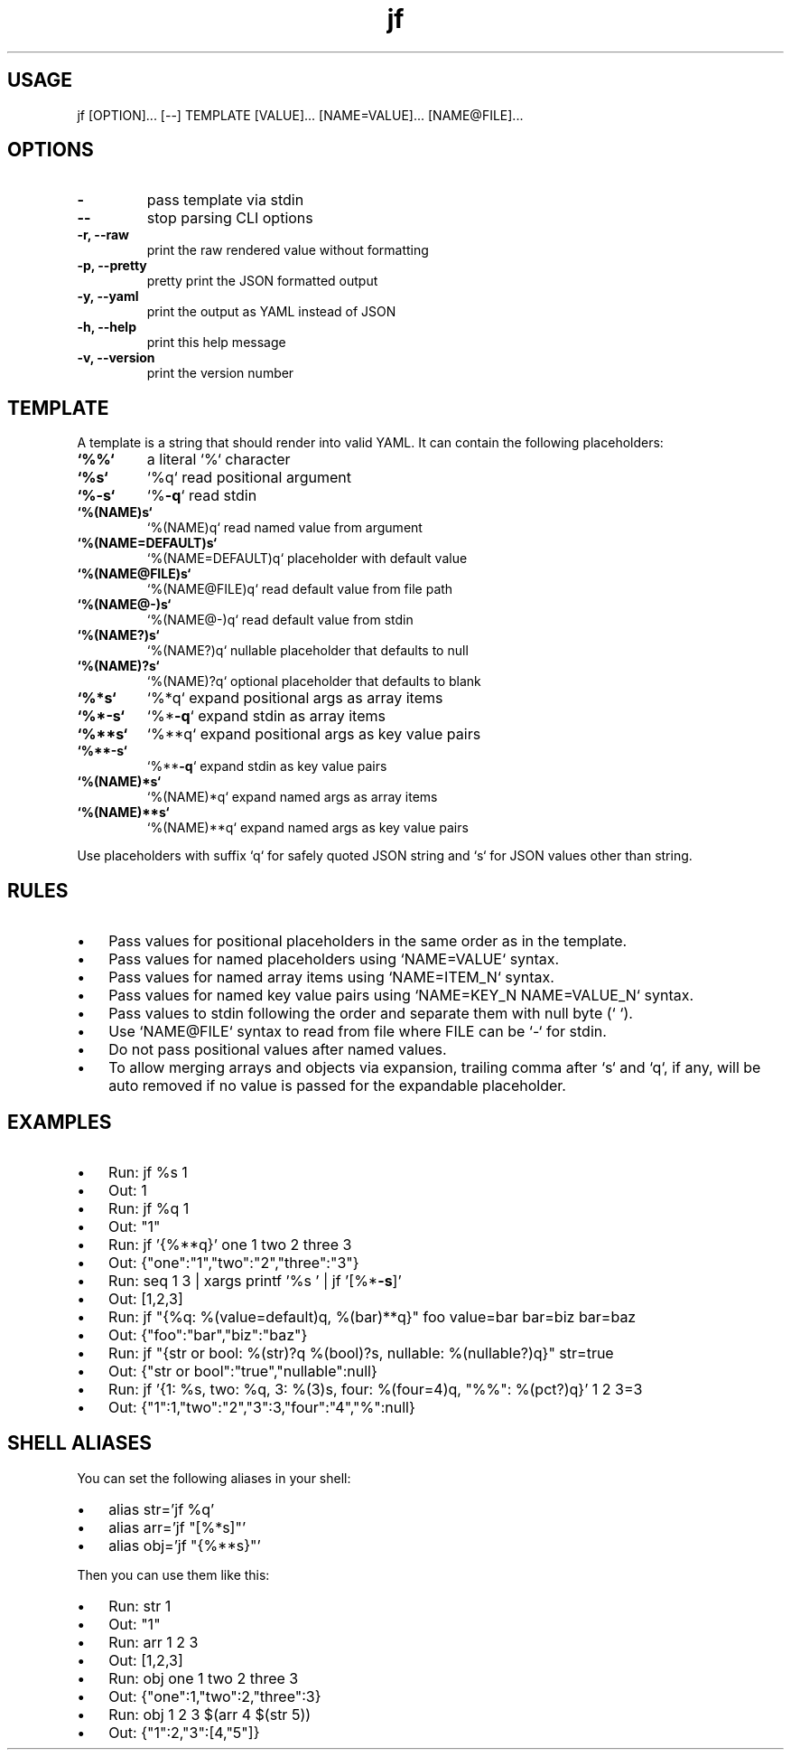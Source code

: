 .\" Text automatically generated by txt2man
.TH jf  "1" "" ""
.SH USAGE

jf [OPTION]\.\.\. [--] TEMPLATE [VALUE]\.\.\. [NAME=VALUE]\.\.\. [NAME@FILE]\.\.\.
.SH OPTIONS

.TP
.B
-
pass template via stdin
.TP
.B
--
stop parsing CLI options
.TP
.B
\fB-r\fP, \fB--raw\fP
print the raw rendered value without formatting
.TP
.B
\fB-p\fP, \fB--pretty\fP
pretty print the JSON formatted output
.TP
.B
\fB-y\fP, \fB--yaml\fP
print the output as YAML instead of JSON
.TP
.B
\fB-h\fP, \fB--help\fP
print this help message
.TP
.B
\fB-v\fP, \fB--version\fP
print the version number
.SH TEMPLATE

A template is a string that should render into valid YAML. It can contain the
following placeholders:
.TP
.B
`%%`
a literal `%` character
.TP
.B
`%s`
`%q`                read positional argument
.TP
.B
`%\fB-s\fP`
`%\fB-q\fP`               read stdin
.TP
.B
`%(NAME)s`
`%(NAME)q`          read named value from argument
.TP
.B
`%(NAME=DEFAULT)s`
`%(NAME=DEFAULT)q`  placeholder with default value
.TP
.B
`%(NAME@FILE)s`
`%(NAME@FILE)q`     read default value from file path
.TP
.B
`%(NAME@-)s`
`%(NAME@-)q`        read default value from stdin
.TP
.B
`%(NAME?)s`
`%(NAME?)q`         nullable placeholder that defaults to null
.TP
.B
`%(NAME)?s`
`%(NAME)?q`         optional placeholder that defaults to blank
.TP
.B
`%*s`
`%*q`               expand positional args as array items
.TP
.B
`%*\fB-s\fP`
`%*\fB-q\fP`              expand stdin as array items
.TP
.B
`%**s`
`%**q`              expand positional args as key value pairs
.TP
.B
`%**\fB-s\fP`
`%**\fB-q\fP`             expand stdin as key value pairs
.TP
.B
`%(NAME)*s`
`%(NAME)*q`         expand named args as array items
.TP
.B
`%(NAME)**s`
`%(NAME)**q`        expand named args as key value pairs
.PP
Use placeholders with suffix `q` for safely quoted JSON string and `s` for JSON values
other than string.
.SH RULES

.IP \(bu 3
Pass values for positional placeholders in the same order as in the template.
.IP \(bu 3
Pass values for named placeholders using `NAME=VALUE` syntax.
.IP \(bu 3
Pass values for named array items using `NAME=ITEM_N` syntax.
.IP \(bu 3
Pass values for named key value pairs using `NAME=KEY_N NAME=VALUE_N` syntax.
.IP \(bu 3
Pass values to stdin following the order and separate them with null byte (`\0`).
.IP \(bu 3
Use `NAME@FILE` syntax to read from file where FILE can be `-` for stdin.
.IP \(bu 3
Do not pass positional values after named values.
.IP \(bu 3
To allow merging arrays and objects via expansion, trailing comma after `s` and `q`,
if any, will be auto removed if no value is passed for the expandable placeholder.
.SH EXAMPLES

.IP \(bu 3
Run: jf %s 1
.IP \(bu 3
Out: 1
.IP \(bu 3
Run: jf %q 1
.IP \(bu 3
Out: "1"
.IP \(bu 3
Run: jf '{%**q}' one 1 two 2 three 3
.IP \(bu 3
Out: {"one":"1","two":"2","three":"3"}
.IP \(bu 3
Run: seq 1 3 | xargs printf '%s\0' | jf '[%*\fB-s\fP]'
.IP \(bu 3
Out: [1,2,3]
.IP \(bu 3
Run: jf "{%q: %(value=default)q, %(bar)**q}" foo value=bar bar=biz bar=baz
.IP \(bu 3
Out: {"foo":"bar","biz":"baz"}
.IP \(bu 3
Run: jf "{str or bool: %(str)?q %(bool)?s, nullable: %(nullable?)q}" str=true
.IP \(bu 3
Out: {"str or bool":"true","nullable":null}
.IP \(bu 3
Run: jf '{1: %s, two: %q, 3: %(3)s, four: %(four=4)q, "%%": %(pct?)q}' 1 2 3=3
.IP \(bu 3
Out: {"1":1,"two":"2","3":3,"four":"4","%":null}
.SH SHELL ALIASES

You can set the following aliases in your shell:
.IP \(bu 3
alias str='jf %q'
.IP \(bu 3
alias arr='jf "[%*s]"'
.IP \(bu 3
alias obj='jf "{%**s}"'
.PP
Then you can use them like this:
.IP \(bu 3
Run: str 1
.IP \(bu 3
Out: "1"
.IP \(bu 3
Run: arr 1 2 3
.IP \(bu 3
Out: [1,2,3]
.IP \(bu 3
Run: obj one 1 two 2 three 3
.IP \(bu 3
Out: {"one":1,"two":2,"three":3}
.IP \(bu 3
Run: obj 1 2 3 $(arr 4 $(str 5))
.IP \(bu 3
Out: {"1":2,"3":[4,"5"]}
